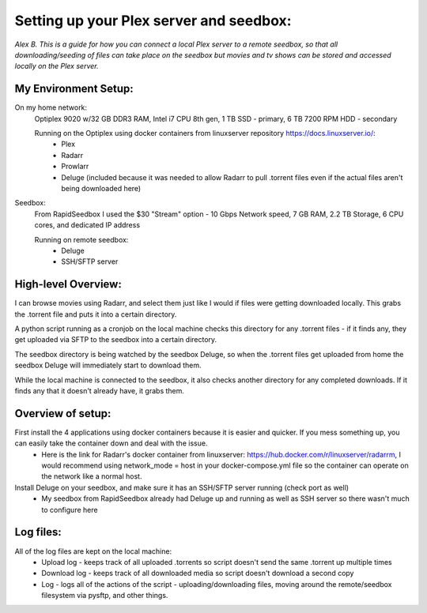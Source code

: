 ==========================================
Setting up your Plex server and seedbox:
==========================================
*Alex B.*
*This is a guide for how you can connect a local Plex server to a remote seedbox, so that all downloading/seeding of files can take place on the seedbox but movies and tv shows can be stored and accessed locally on the Plex server.*

My Environment Setup:
-----------------------------

On my home network:
    Optiplex 9020 w/32 GB DDR3 RAM, Intel i7 CPU 8th gen, 1 TB SSD - primary, 6 TB 7200 RPM HDD - secondary

    Running on the Optiplex using docker containers from linuxserver repository https://docs.linuxserver.io/:
        - Plex
        - Radarr
        - Prowlarr
        - Deluge (included because it was needed to allow Radarr to pull .torrent files even if the actual files aren't being downloaded here)

Seedbox:
    From RapidSeedbox I used the $30 "Stream" option - 10 Gbps Network speed, 7 GB RAM, 2.2 TB Storage, 6 CPU cores, and dedicated IP address

    Running on remote seedbox:
        - Deluge
        - SSH/SFTP server


High-level Overview:
------------------------------
I can browse movies using Radarr, and select them just like I would if files were getting downloaded locally. This grabs the .torrent file and puts it into a certain directory.

A python script running as a cronjob on the local machine checks this directory for any .torrent files - if it finds any, they get uploaded via SFTP to the seedbox into a certain directory.

The seedbox directory is being watched by the seedbox Deluge, so when the .torrent files get uploaded from home the seedbox Deluge will immediately start to download them.

While the local machine is connected to the seedbox, it also checks another directory for any completed downloads. If it finds any that it doesn't already have, it grabs them.


Overview of setup:
--------------------------------

First install the 4 applications using docker containers because it is easier and quicker. If you mess something up, you can easily take the container down and deal with the issue.
    - Here is the link for Radarr's docker container from linuxserver: https://hub.docker.com/r/linuxserver/radarrm, I would recommend using network_mode = host in your docker-compose.yml file so the container can operate on the network like a normal host.

Install Deluge on your seedbox, and make sure it has an SSH/SFTP server running (check port as well)
    - My seedbox from RapidSeedbox already had Deluge up and running as well as SSH server so there wasn't much to configure here


Log files:
--------------------------------
All of the log files are kept on the local machine:
    - Upload log - keeps track of all uploaded .torrents so script doesn't send the same .torrent up multiple times
    - Download log - keeps track of all downloaded media so script doesn't download a second copy
    - Log - logs all of the actions of the script - uploading/downloading files, moving around the remote/seedbox filesystem via pysftp, and other things.

